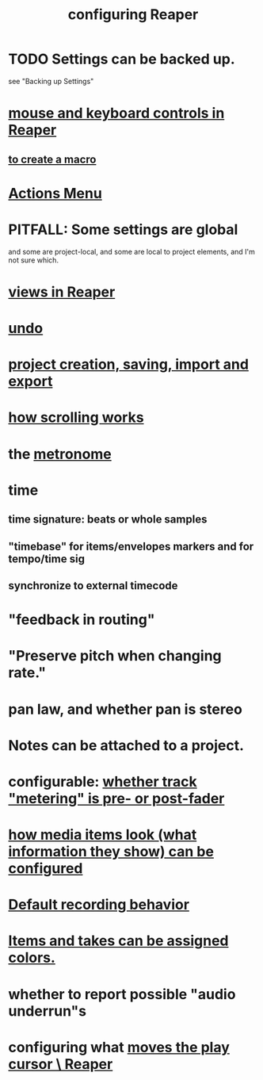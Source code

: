 :PROPERTIES:
:ID:       87336c4a-073b-42fe-a0d0-40f9cece91f6
:END:
#+title: configuring Reaper
* TODO Settings can be backed up.
  :PROPERTIES:
  :ID:       dc2e95b2-e85f-4d60-858a-fa9ff2ac954f
  :END:
  see "Backing up Settings"
* [[id:d78888f7-5f86-482e-ae3e-7ca15b036e69][mouse and keyboard controls in Reaper]]
** [[id:63d1464e-4714-4e75-a538-21aa338d5b53][to create a macro]]
* [[id:e4eaf8af-b544-4db1-8e75-a24f534f6a8d][Actions Menu]]
* PITFALL: Some settings are global
  :PROPERTIES:
  :ID:       cbf7b2c6-e887-4cc5-a1a8-373a242066f7
  :END:
  and some are project-local,
  and some are local to project elements,
  and I'm not sure which.
* [[id:d2b9b956-5c1b-418a-a447-62811c956654][views in Reaper]]
* [[id:ceabf0f9-020a-4a42-9c92-484ad690e96a][undo]]
* [[id:fde2270b-ed9e-46aa-90ff-88733a50facd][project creation, saving, import and export]]
* [[id:e0bcc9dc-9696-41f7-abe3-6d82576c60fe][how scrolling works]]
* the [[id:975d6340-3da2-442d-aac1-8b91aa51caf7][metronome]]
* time
** time signature: beats or whole samples
** "timebase" for items/envelopes markers and for tempo/time sig
** synchronize to external timecode
* "feedback in routing"
* "Preserve pitch when changing rate."
* pan law, and whether pan is stereo
* Notes can be attached to a project.
* configurable: [[id:51286989-c0e3-4ccf-8724-86d0b7ce919a][whether track "metering" is pre- or post-fader]]
* [[id:f78c9054-f324-4509-a98f-e73d5cad5281][how media items look (what information they show) can be configured]]
* [[id:799c16f7-07d2-43d0-b370-d4871807a73b][Default recording behavior]]
* [[id:d77f251e-aba2-48ac-9b1e-cce5f88f9679][Items and takes can be assigned colors.]]
* whether to report possible "audio underrun"s
* configuring what [[id:0400a382-afe4-4088-92fd-8b3fd85ac8ae][moves the play cursor \ Reaper]]
